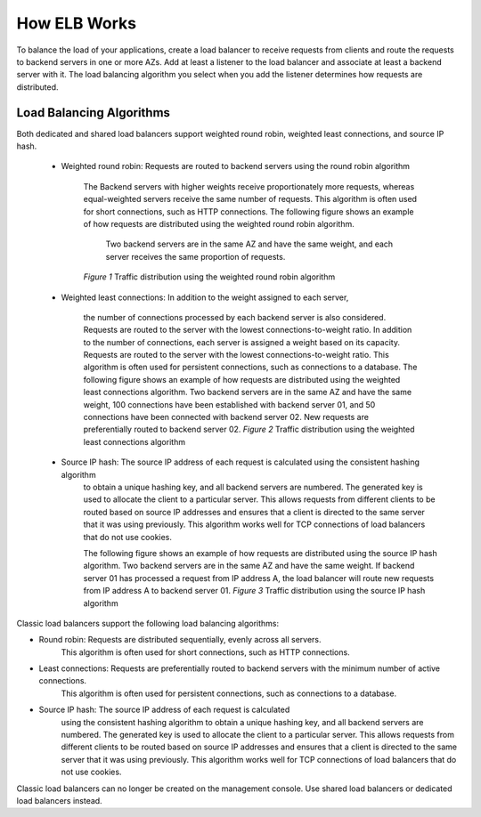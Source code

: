 =============
How ELB Works
=============

To balance the load of your applications, 
create a load balancer to receive requests from clients and route the requests to backend servers in one or more AZs. 
Add at least a listener to the load balancer and associate at least a backend server with it.
The load balancing algorithm you select when you add the listener determines how requests are distributed.

Load Balancing Algorithms
=========================

Both dedicated and shared load balancers support weighted round robin, weighted least connections, and source IP hash.

    - Weighted round robin: Requests are routed to backend servers using the round robin algorithm

        The Backend servers with higher weights receive proportionately more requests, 
        whereas equal-weighted servers receive the same number of requests. 
        This algorithm is often used for short connections, such as HTTP connections.
        The following figure shows an example of how requests are distributed using the weighted round robin algorithm.
         Two backend servers are in the same AZ and have the same weight,
         and each server receives the same proportion of requests.
        *Figure 1* Traffic distribution using the weighted round robin algorithm                                                                                                                           

|HowELBWorksFig_01.png|





    - Weighted least connections: In addition to the weight assigned to each server,
  
        the number of connections processed by each backend server is also considered. 
        Requests are routed to the server with the lowest connections-to-weight ratio.
        In addition to the number of connections, each server is assigned a weight based on its capacity.
        Requests are routed to the server with the lowest connections-to-weight ratio. 
        This algorithm is often used for persistent connections, such as connections to a database.
        The following figure shows an example of how requests are distributed using the weighted least connections algorithm. 
        Two backend servers are in the same AZ and have the same weight, 100 connections have been established with backend server 01,
        and 50 connections have been connected with backend server 02. New requests are preferentially routed to backend server 02.
        *Figure 2* Traffic distribution using the weighted least connections algorithm

|HowELBWorksFig_02.png|

 - Source IP hash: The source IP address of each request is calculated using the consistent hashing algorithm 
    to obtain a unique hashing key, and all backend servers are numbered.                                     
    The generated key is used to allocate the client to a particular server. 
    This allows requests from different clients to be routed based on source IP addresses
    and ensures that a client is directed to the same server that it was using previously. 
    This algorithm works well for TCP connections of load balancers that do not use cookies.                  

    The following figure shows an example of how requests are distributed using the source IP hash algorithm.                               
    Two backend servers are in the same AZ and have the same weight.
    If backend server 01 has processed a request from IP address A,
    the load balancer will route new requests from IP address A to backend server 01.
    *Figure 3* Traffic distribution using the source IP hash algorithm                         

|HowELBWorksFig_03.png|

Classic load balancers support the following load balancing algorithms:

- Round robin: Requests are distributed sequentially, evenly across all servers.
    This algorithm is often used for short connections, such as HTTP connections.

-  Least connections: Requests are preferentially routed to backend servers with the minimum number of active connections.
    This algorithm is often used for persistent connections, such as connections to a database.

- Source IP hash: The source IP address of each request is calculated 
    using the consistent hashing algorithm to obtain a unique hashing key, 
    and all backend servers are numbered. The generated key is used to allocate the client to a particular server.
    This allows requests from different clients to be routed based on source IP addresses and ensures that a client 
    is directed to the same server that it was using previously.
    This algorithm works well for TCP connections of load balancers that do not use cookies.

|note.png|
Classic load balancers can no longer be created on the management console. Use shared load balancers or dedicated load balancers instead.




.. |HowELBWorksFig_01.png| image:: api-ref/source/media/HowELBWorksFig_01.png
.. |HowELBWorksFig_02.png| image:: api-ref/source/media/HowELBWorksFig_02.png
.. |HowELBWorksFig_03.png| image:: api-ref/source/media/HowELBWorksFig_03.png
.. |note.png| image:: api-ref/source/media/note.png
